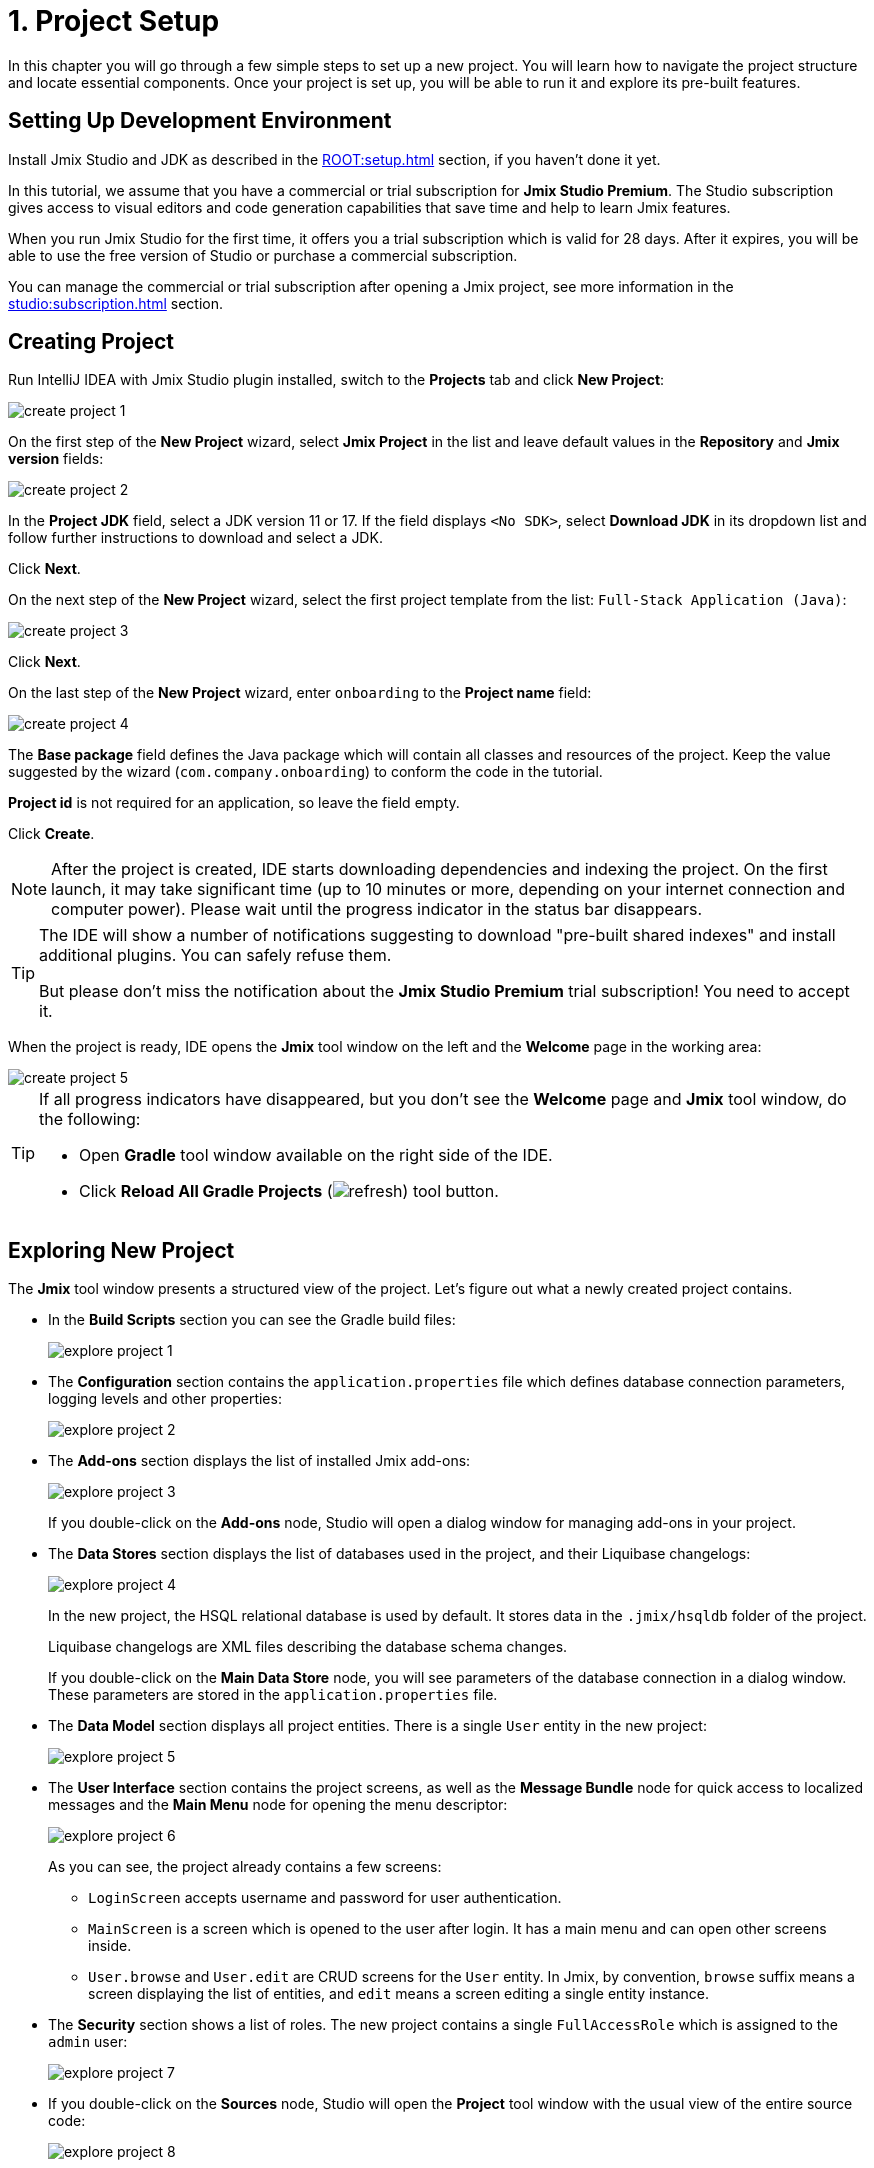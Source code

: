 = 1. Project Setup

In this chapter you will go through a few simple steps to set up a new project. You will learn how to navigate the project structure and locate essential components. Once your project is set up, you will be able to run it and explore its pre-built features.

[[dev-env]]
== Setting Up Development Environment

Install Jmix Studio and JDK as described in the xref:ROOT:setup.adoc[] section, if you haven't done it yet.

In this tutorial, we assume that you have a commercial or trial subscription for *Jmix Studio Premium*. The Studio subscription gives access to visual editors and code generation capabilities that save time and help to learn Jmix features.

When you run Jmix Studio for the first time, it offers you a trial subscription which is valid for 28 days. After it expires, you will be able to use the free version of Studio or purchase a commercial subscription.

You can manage the commercial or trial subscription after opening a Jmix project, see more information in the xref:studio:subscription.adoc[] section.

[[create-project]]
== Creating Project

Run IntelliJ IDEA with Jmix Studio plugin installed, switch to the *Projects* tab and click *New Project*:

image::project-setup/create-project-1.png[align="center"]

On the first step of the *New Project* wizard, select *Jmix Project* in the list and leave default values in the *Repository* and *Jmix version* fields:

image::project-setup/create-project-2.png[align="center"]

In the *Project JDK* field, select a JDK version 11 or 17. If the field displays `<No SDK>`, select *Download JDK* in its dropdown list and follow further instructions to download and select a JDK.

Click *Next*.

On the next step of the *New Project* wizard, select the first project template from the list: `Full-Stack Application (Java)`:

image::project-setup/create-project-3.png[align="center"]

Click *Next*.

On the last step of the *New Project* wizard, enter `onboarding` to the *Project name* field:

image::project-setup/create-project-4.png[align="center"]

The *Base package* field defines the Java package which will contain all classes and resources of the project. Keep the value suggested by the wizard (`com.company.onboarding`) to conform the code in the tutorial.

*Project id* is not required for an application, so leave the field empty.

Click *Create*.

NOTE: After the project is created, IDE starts downloading dependencies and indexing the project. On the first launch, it may take significant time (up to 10 minutes or more, depending on your internet connection and computer power). Please wait until the progress indicator in the status bar disappears.

[TIP]
====
The IDE will show a number of notifications suggesting to download "pre-built shared indexes" and install additional plugins. You can safely refuse them.

But please don't miss the notification about the *Jmix Studio Premium* trial subscription! You need to accept it.
====

When the project is ready, IDE opens the *Jmix* tool window on the left and the *Welcome* page in the working area:

image::project-setup/create-project-5.png[align="center"]

[TIP]
====
If all progress indicators have disappeared, but you don't see the *Welcome* page and *Jmix* tool window, do the following:

- Open *Gradle* tool window available on the right side of the IDE.
- Click *Reload All Gradle Projects* (image:common/refresh.svg[]) tool button.
====

[[explore-project]]
== Exploring New Project

The *Jmix* tool window presents a structured view of the project. Let's figure out what a newly created project contains.

* In the *Build Scripts* section you can see the Gradle build files:
+
image::project-setup/explore-project-1.png[align="center"]

* The *Configuration* section contains the `application.properties` file which defines database connection parameters, logging levels and other properties:
+
image::project-setup/explore-project-2.png[align="center"]

* The *Add-ons* section displays the list of installed Jmix add-ons:
+
image::project-setup/explore-project-3.png[align="center"]
+
If you double-click on the *Add-ons* node, Studio will open a dialog window for managing add-ons in your project.

* The *Data Stores* section displays the list of databases used in the project, and their Liquibase changelogs:
+
image::project-setup/explore-project-4.png[align="center"]
+
In the new project, the HSQL relational database is used by default. It stores data in the `.jmix/hsqldb` folder of the project.
+
Liquibase changelogs are XML files describing the database schema changes.
+
If you double-click on the *Main Data Store* node, you will see parameters of the database connection in a dialog window. These parameters are stored in the `application.properties` file.

* The *Data Model* section displays all project entities. There is a single `User` entity in the new project:
+
image::project-setup/explore-project-5.png[align="center"]

* The *User Interface* section contains the project screens, as well as the *Message Bundle* node for quick access to localized messages and the *Main Menu* node for opening the menu descriptor:
+
image::project-setup/explore-project-6.png[align="center"]
+
As you can see, the project already contains a few screens:

** `LoginScreen` accepts username and password for user authentication.

** `MainScreen` is a screen which is opened to the user after login. It has a main menu and can open other screens inside.

** `User.browse` and `User.edit` are CRUD screens for the `User` entity. In Jmix, by convention, `browse` suffix means a screen displaying the list of entities, and `edit` means a screen editing a single entity instance.

* The *Security* section shows a list of roles. The new project contains a single `FullAccessRole` which is assigned to the `admin` user:
+
image::project-setup/explore-project-7.png[align="center"]

* If you double-click on the *Sources* node, Studio will open the *Project* tool window with the usual view of the entire source code:
+
image::project-setup/explore-project-8.png[align="center"]

[[run-app]]
== Running Application from IDE

You can run the new project right after opening it in the IDE and see the initial state of your application.

[[start-app]]
=== Starting Application

image::project-setup/run-app-1.png[align="center"]

Find the dropdown field showing `Onboarding Jmix Application` value in the main toolbar and click the *Debug* button (image:common/start-debugger.svg[]) next to it.

[CAUTION]
====
If you are using IntelliJ IDEA Ultimate, you may see one more item in the *Run/Debug Configurations* dropdown list, called `OnboardingApplication` and having a Spring Boot icon (image:common/spring-boot.svg[]) on the left. It is automatically added by the Spring Boot plugin bundled with the IDE. Don't use it.

To run a Jmix application, always use a configuration marked with the Gradle icon (image:common/gradle.svg[]).
====

Studio will show the warning about the data store and unapplied changelog files:

image::project-setup/run-app-2.png[align="center"]

What does it mean?

On each start of the application, Studio tries to bring the database schema in sync with the project data model. So when you change your entities and their attributes, Studio will automatically generate Liquibase changelogs for making appropriate changes in the database.

To generate a changelog, Studio needs a current schema to be present in the database. Then it compares the database schema with the current data model and generates a changelog for the difference.

At the moment, our database is empty (actually, in our default case of the file-based HSQL database, it doesn't exist at all), so to generate a diff changelog, Studio first needs to create the database and execute all existing changelogs of the project. In the dialog, you can see the existing changelogs from the project dependencies (marked _read only_) and from the project itself (`010-init-user.xml`).

Click *Execute and proceed*.

You will see the execution of Liquibase changelogs by Studio in the *Run* tool window at the bottom:

image::project-setup/run-app-3.png[align="center"]

All existing changelogs have been executed, Studio has checked the database schema for differences with the data model and found nothing. This is expected: you haven't made any changes in the data model yet.

Right after checking the database, Studio builds and runs the application. You will see the console output of the running application in the *Debug* tool window at the bottom:

image::project-setup/run-app-4.png[align="center"]

When the application is ready to work, you will see the following message in the console : `Application started at ++http://localhost:8080++`

[[enter-app]]
=== Entering Application

Open `localhost:8080` in a web browser. You will see your application login screen:

image::project-setup/run-app-5.png[align="center"]

The `admin` / `admin` credentials are already set in the username and password fields (you can remove them later), so just click *Submit*.

In the main menu, click *Application* -> *Users*:

image::project-setup/run-app-6.png[align="center"]

It's the `Users.browse` screen showing the list of `User`  entities. Now it has only the `admin` user created in the database by the `010-init-user.xml` changelog.

[[stop-app]]
=== Stopping Application

To stop the running application, click *Stop* button (image:common/suspend.svg[]) in the main toolbar:

image::project-setup/run-app-7.png[align="center"]

You will see the following messages in the *Debug* console:

image::project-setup/run-app-8.png[align="center"]

Don't worry, it's not actually an error. This is the expected behavior of the IDE.

[[summary]]
== Summary

In this section, you have set up the development environment and created a new project in the IDE.

You have learned that:

* Jmix Studio is a plugin for IntelliJ IDEA.
* The tutorial assumes that you have a commercial or trial subscription for Jmix Studio.
* Studio has a wizard for creating new projects by templates.
* Studio shows the project structure in the *Jmix* tool window.
* The new project contains functionality for logging in to the application and managing users.
* The new application can be started from the IDE right after creating the project.
* The new project uses a file-based HSQL database which is automatically created and initialized at the first start.